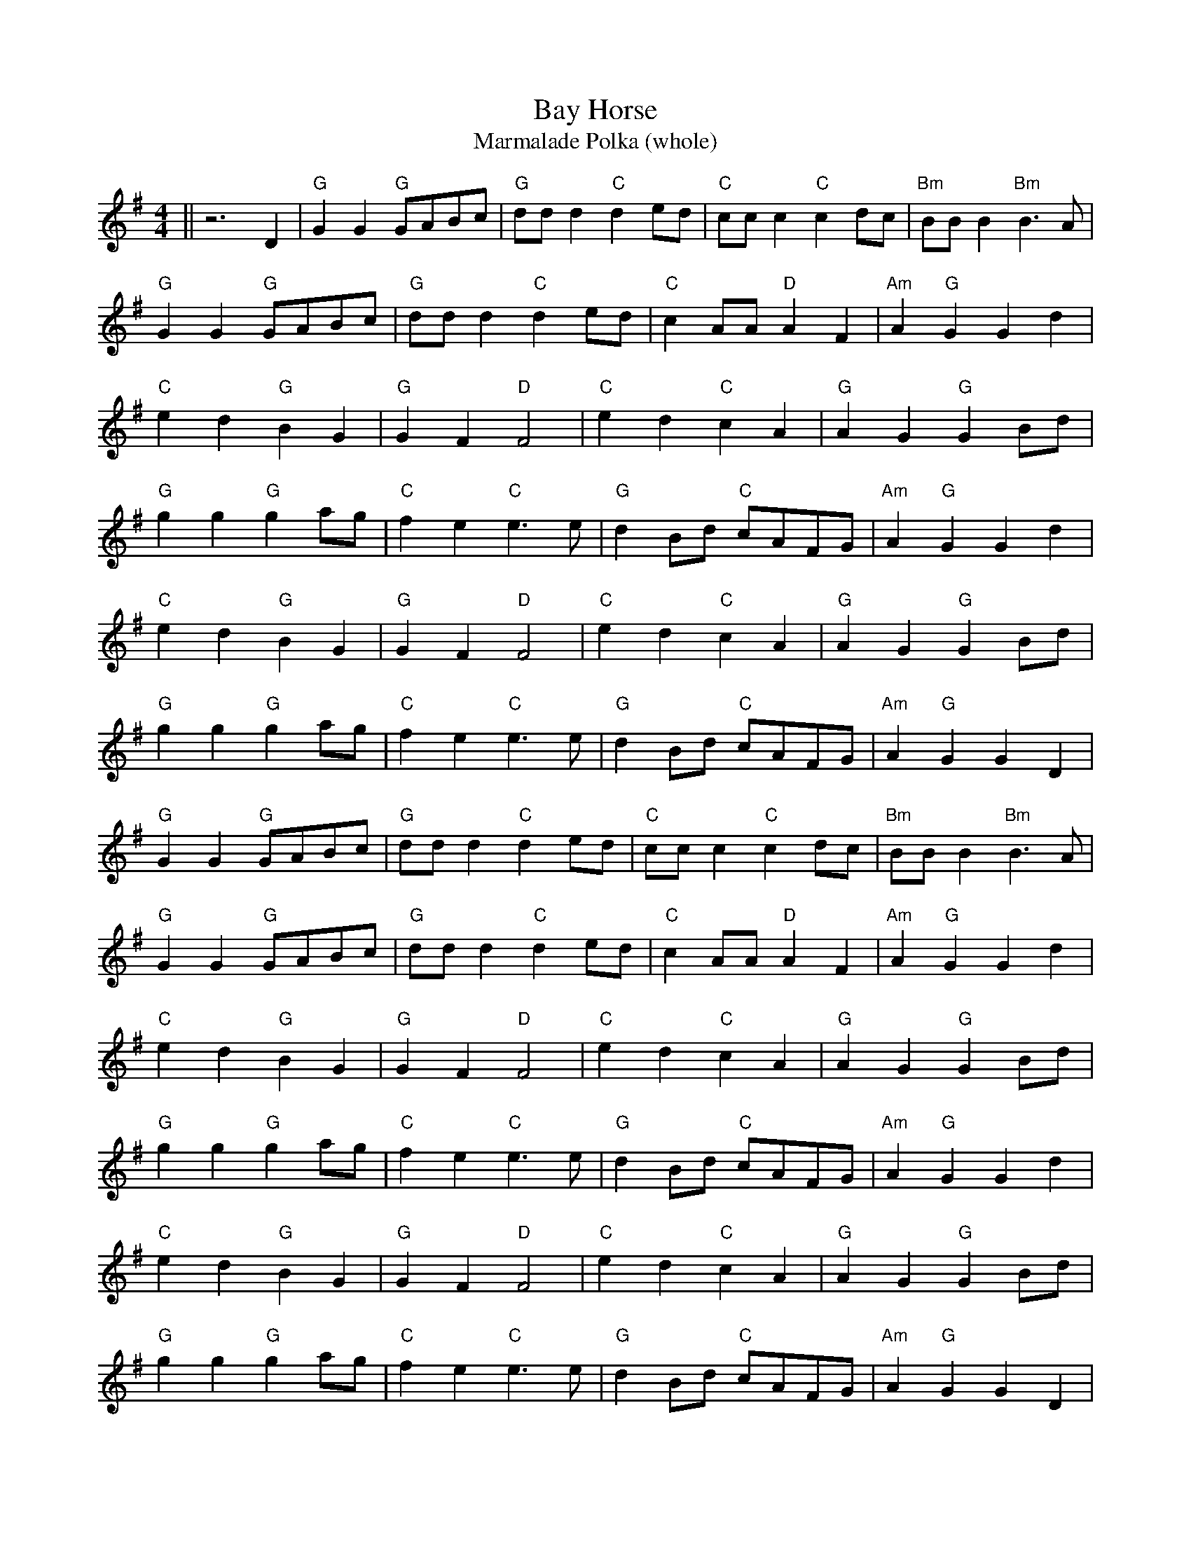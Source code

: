 X:27
T:Bay Horse
T:Marmalade Polka (whole)
M:4/4
L:1/8
K:G
||z6D2| "G" G2G2 "G" GABc| "G" ddd2 "C" d2ed| "C" ccc2 "C" c2dc| "Bm" BBB2 "Bm" B3A|
"G" G2G2 "G" GABc| "G" ddd2 "C" d2ed| "C" c2AA "D" A2F2| "Am" A2 "G" G2G2d2|
"C" e2d2 "G" B2G2| "G" G2F2 "D" F4| "C" e2d2 "C" c2A2| "G" A2G2 "G" G2Bd|
"G" g2g2 "G" g2ag| "C" f2e2 "C" e3e| "G" d2Bd "C" cAFG| "Am" A2 "G" G2G2d2|
"C" e2d2 "G" B2G2| "G" G2F2 "D" F4| "C" e2d2 "C" c2A2| "G" A2G2 "G" G2Bd|
"G" g2g2 "G" g2ag| "C" f2e2 "C" e3e| "G" d2Bd "C" cAFG| "Am" A2 "G" G2G2D2|
"G" G2G2 "G" GABc| "G" ddd2 "C" d2ed| "C" ccc2 "C" c2dc| "Bm" BBB2 "Bm" B3A|
"G" G2G2 "G" GABc| "G" ddd2 "C" d2ed| "C" c2AA "D" A2F2| "Am" A2 "G" G2G2d2|
"C" e2d2 "G" B2G2| "G" G2F2 "D" F4| "C" e2d2 "C" c2A2| "G" A2G2 "G" G2Bd|
"G" g2g2 "G" g2ag| "C" f2e2 "C" e3e| "G" d2Bd "C" cAFG| "Am" A2 "G" G2G2d2|
"C" e2d2 "G" B2G2| "G" G2F2 "D" F4| "C" e2d2 "C" c2A2| "G" A2G2 "G" G2Bd|
"G" g2g2 "G" g2ag| "C" f2e2 "C" e3e| "G" d2Bd "C" cAFG| "Am" A2 "G" G2G2D2|
"G" G2G2 "G" GABc| "G" ddd2 "C" d2ed| "C" ccc2 "C" c2dc| "Bm" BBB2 "Bm" B3A|
"G" G2G2 "G" GABc| "G" ddd2 "C" d2ed| "C" c2AA "D" A2F2| "Am" A2 "G" G2G2D2|
"G" G2G2 "G" GABc| "G" ddd2 "C" d2ed| "C" ccc2 "C" c2dc| "Bm" BBB2 "Bm" B3A|
"G" G2G2 "G" GABc| "G" ddd2 "C" d2ed| "C" c2AA "D" A2F2| "Am" A2 "G" G2G2D2|
"G" G2G2 "G" GABc| "G" ddd2 "C" d2ed| "C" ccc2 "C" c2dc| "Bm" BBB2 "Bm" B3A|
"G" G2G2 "G" GABc| "G" ddd2 "C" d2ed| "C" c2AA "D" A2F2| "Am" A2 "G" G2G2d2|
"C" e2d2 "G" B2G2| "G" G2F2 "D" F4| "C" e2d2 "C" c2A2| "G" A2G2 "G" G2Bd|
"G" g2g2 "G" g2ag| "C" f2e2 "C" e3e| "G" d2Bd "C" cAFG| "Am" A2 "G" G2G2d2|
"C" e2d2 "G" B2G2| "G" G2F2 "D" F4| "C" e2d2 "C" c2A2| "G" A2G2 "G" G2Bd|
"G" g2g2 "G" g2ag| "C" f2e2 "C" e3e| "G" d2Bd "C" cAFG| "Am" A2 "G" G2G2D2|
"G" G2G2 "G" GABc| "G" ddd2 "C" d2ed| "C" ccc2 "C" c2dc| "Bm" BBB2 "Bm" B3A|
"G" G2G2 "G" GABc| "G" ddd2 "C" d2ed| "C" c2AA "D" A2F2| "Am" A2 "G" G2G2D2|
"G" G2G2 "G" GABc| "G" ddd2 "C" d2ed| "C" ccc2 "C" c2dc| "Bm" BBB2 "Bm" B3A|
"G" G2G2 "G" GABc| "G" ddd2 "C" d2ed| "C" c2AA "D" A2F2| "Am" A2 "G" G2G2d2|
"C" e2d2 "G" B2G2| "G" G2F2 "D" F4| "C" e2d2 "C" c2A2| "G" A2G2 "G" G2Bd|
"G" g2g2 "G" g2ag| "C" f2e2 "C" e3e| "G" d2Bd "C" cAFG| "Am" A2 "G" G2G2d2|
"C" e2d2 "G" B2G2| "G" G2F2 "D" F4| "C" e2d2 "C" c2A2| "G" A2G2 "G" G2Bd|
"G" g2g2 "G" g2ag| "C" f2e2 "C" e3e| "G" d2Bd "C" cAFG| "Am" A2 "G" G2G2D2||

